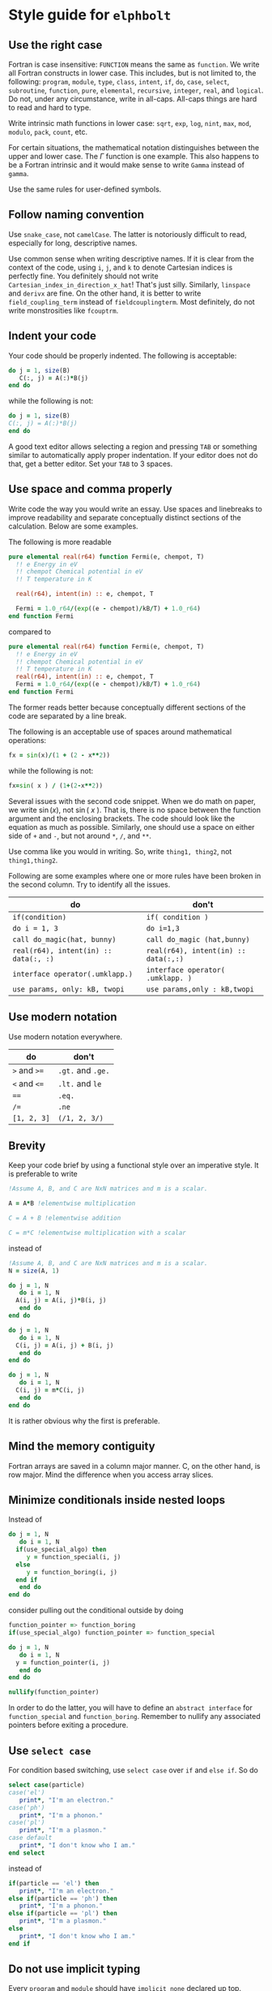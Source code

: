 * Style guide for  ~elphbolt~
** Use the right case
Fortran is case insensitive: ~FUNCTION~ means the same as ~function~. We write all Fortran constructs in lower case. This includes, but is not limited to, the following: ~program~, ~module~, ~type~, ~class~, ~intent~, ~if~, ~do~, ~case~, ~select~, ~subroutine~, ~function~, ~pure~, ~elemental~, ~recursive~, ~integer~, ~real~, and ~logical~. Do not, under any circumstance, write in all-caps. All-caps things are hard to read and hard to type.

Write intrinsic math functions in lower case: ~sqrt~, ~exp~, ~log~, ~nint~, ~max~, ~mod~, ~modulo~, ~pack~, ~count~, etc.

For certain situations, the mathematical notation distinguishes between the upper and lower case. The $\Gamma$ function is one example. This also happens to be a Fortran intrinsic and it would make sense to write ~Gamma~ instead of ~gamma~.

Use the same rules for user-defined symbols.

** Follow naming convention
Use ~snake_case~, not ~camelCase~. The latter is notoriously difficult to read, especially for long, descriptive names.

Use common sense when writing descriptive names. If it is clear from the context of the code, using ~i~, ~j~, and ~k~ to denote Cartesian indices is perfectly fine. You definitely should not write ~Cartesian_index_in_direction_x_hat~! That's just silly. Similarly, ~linspace~ and ~derivx~ are fine. On the other hand, it is better to write ~field_coupling_term~ instead of ~fieldcouplingterm~. Most definitely, do not write monstrosities like ~fcouptrm~.

** Indent your code
Your code should be properly indented. The following is acceptable:
#+BEGIN_SRC fortran
  do j = 1, size(B)
     C(:, j) = A(:)*B(j)
  end do
#+END_SRC

while the following is not:
#+BEGIN_SRC fortran
  do j = 1, size(B)
  C(:, j) = A(:)*B(j)
  end do
#+END_SRC

A good text editor allows selecting a region and pressing ~TAB~ or something similar to automatically apply proper indentation. If your editor does not do that, get a better editor. Set your ~TAB~ to 3 spaces.

** Use space and comma properly
Write code the way you would write an essay. Use spaces and linebreaks to improve readability and separate conceptually distinct sections of the calculation. Below are some examples.

The following is more readable
#+BEGIN_SRC fortran
  pure elemental real(r64) function Fermi(e, chempot, T)
    !! e Energy in eV
    !! chempot Chemical potential in eV
    !! T temperature in K

    real(r64), intent(in) :: e, chempot, T

    Fermi = 1.0_r64/(exp((e - chempot)/kB/T) + 1.0_r64)
  end function Fermi
#+END_SRC

compared to
#+BEGIN_SRC fortran
  pure elemental real(r64) function Fermi(e, chempot, T)
    !! e Energy in eV
    !! chempot Chemical potential in eV
    !! T temperature in K
    real(r64), intent(in) :: e, chempot, T
    Fermi = 1.0_r64/(exp((e - chempot)/kB/T) + 1.0_r64)
  end function Fermi
#+END_SRC

The former reads better because conceptually different sections of the code are separated by a line break.

The following is an acceptable use of spaces around mathematical operations:
#+BEGIN_SRC fortran
  fx = sin(x)/(1 + (2 - x**2))
#+END_SRC

while the following is not:
#+BEGIN_SRC fortran
  fx=sin( x ) / (1+(2-x**2))
#+END_SRC

Several issues with the second code snippet. When we do math on paper, we write $\sin(x)$, not $\sin(~ x ~ )$. That is, there is no space between the function argument and the enclosing brackets. The code should look like the equation as much as possible. Similarly, one should use a space on either side of ~+~ and ~-~, but not around ~*~, ~/~, and ~**~.

Use comma like you would in writing. So, write ~thing1, thing2~, not ~thing1,thing2~.

Following are some examples where one or more rules have been broken in the second column. Try to identify all the issues.

| do                                    | don't                                |
|---------------------------------------+--------------------------------------|
| ~if(condition)~                       | ~if( condition )~                    |
| ~do i = 1, 3~                         | ~do i=1,3~                           |
| ~call do_magic(hat, bunny)~           | ~call do_magic (hat,bunny)~          |
| ~real(r64), intent(in) :: data(:, :)~ | ~real(r64), intent(in) :: data(:,:)~ |
| ~interface operator(.umklapp.)~       | ~interface operator( .umklapp. )~    |
| ~use params, only: kB, twopi~         | ~use params,only : kB,twopi~         |

** Use modern notation
Use modern notation everywhere.

| do           | don't              |
|--------------+--------------------|
| ~>~ and ~>=~ | ~.gt.~ and  ~.ge.~ |
| ~<~ and ~<=~ | ~.lt.~ and ~le~    |
| ~==~         | ~.eq.~             |
| ~/=~         | ~.ne~              |
| ~[1, 2, 3]~  | ~(/1, 2, 3/)~      |

** Brevity
Keep your code brief by using a functional style over an imperative style. It is preferable to write

#+BEGIN_SRC fortran
  !Assume A, B, and C are NxN matrices and m is a scalar.

  A = A*B !elementwise multiplication

  C = A + B !elementwise addition
	
  C = m*C !elementwise multiplication with a scalar
#+END_SRC

instead of
#+BEGIN_SRC fortran
  !Assume A, B, and C are NxN matrices and m is a scalar.
  N = size(A, 1)

  do j = 1, N
     do i = 1, N
	A(i, j) = A(i, j)*B(i, j)
     end do
  end do

  do j = 1, N
     do i = 1, N
	C(i, j) = A(i, j) + B(i, j)
     end do
  end do

  do j = 1, N
     do i = 1, N
	C(i, j) = m*C(i, j)
     end do
  end do
#+END_SRC

It is rather obvious why the first is preferable.

** Mind the memory contiguity
Fortran arrays are saved in a column major manner. C, on the other hand, is row major. Mind the difference when you access array slices.

** Minimize conditionals inside nested loops
Instead of
#+BEGIN_SRC fortran
  do j = 1, N
     do i = 1, N
	if(use_special_algo) then
	   y = function_special(i, j)
	else
	   y = function_boring(i, j)
	end if
     end do
  end do
#+END_SRC

consider pulling out the conditional outside by doing

#+BEGIN_SRC fortran
  function_pointer => function_boring
  if(use_special_algo) function_pointer => function_special

  do j = 1, N
     do i = 1, N
	y = function_pointer(i, j)
     end do
  end do

  nullify(function_pointer)
#+END_SRC

In order to do the latter, you will have to define an ~abstract interface~ for ~function_special~ and ~function_boring~. Remember to nullify any associated pointers before exiting a procedure.

** Use ~select case~
For condition based switching, use ~select case~ over ~if~ and ~else if~. So do
#+BEGIN_SRC fortran
  select case(particle)
  case('el')
     print*, "I'm an electron."
  case('ph')
     print*, "I'm a phonon."
  case('pl')
     print*, "I'm a plasmon."
  case default
     print*, "I don't know who I am."
  end select
#+END_SRC

instead of

#+BEGIN_SRC fortran
    if(particle == 'el') then
       print*, "I'm an electron."
    else if(particle == 'ph') then
       print*, "I'm a phonon."
    else if(particle == 'pl') then
       print*, "I'm a plasmon."
    else
       print*, "I don't know who I am."
    end if
#+END_SRC

** Do not use implicit typing
Every ~program~ and ~module~ should have ~implicit none~ declared up top.
** Never, ever use ~goto~
Please.
** Do not ~use~ everything from a module
Always specify exactly what you need from a module. That is, always do ~use module_something, only: thing1, thing2~ instead of just ~use module_something~.
** Only immutables (~parameter~) can be global
No other variable should be. Subroutines should not access global variables. Write ~pure~ subroutines and functions whenever possible. Strictly control data access and modification rights with the ~intent~ keyword.
** Use a light touch approach
Use objects but don't write Java. Use the functional style but don't try to mimic Haskell. The style we use can be called object-based procedural. Try to strike a good balance between performance, readability, and extensibility. Think La Sagrada Familia, not the Sistine Chapel.
